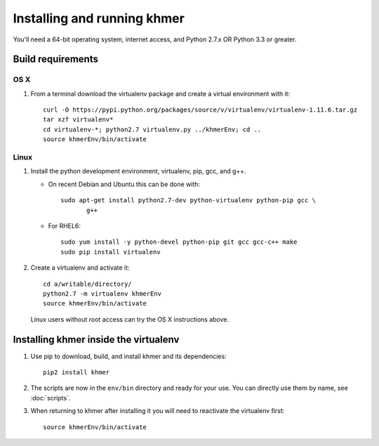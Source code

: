 ..
   This file is part of khmer, https://github.com/dib-lab/khmer/, and is
   Copyright (C) 2010-2015 Michigan State University
   Copyright (C) 2015 The Regents of the University of California.
   It is licensed under the three-clause BSD license; see LICENSE.
   Contact: khmer-project@idyll.org
   
   Redistribution and use in source and binary forms, with or without
   modification, are permitted provided that the following conditions are
   met:
   
    * Redistributions of source code must retain the above copyright
      notice, this list of conditions and the following disclaimer.
   
    * Redistributions in binary form must reproduce the above
      copyright notice, this list of conditions and the following
      disclaimer in the documentation and/or other materials provided
      with the distribution.
   
    * Neither the name of the Michigan State University nor the names
      of its contributors may be used to endorse or promote products
      derived from this software without specific prior written
      permission.
   
   THIS SOFTWARE IS PROVIDED BY THE COPYRIGHT HOLDERS AND CONTRIBUTORS
   "AS IS" AND ANY EXPRESS OR IMPLIED WARRANTIES, INCLUDING, BUT NOT
   LIMITED TO, THE IMPLIED WARRANTIES OF MERCHANTABILITY AND FITNESS FOR
   A PARTICULAR PURPOSE ARE DISCLAIMED. IN NO EVENT SHALL THE COPYRIGHT
   HOLDER OR CONTRIBUTORS BE LIABLE FOR ANY DIRECT, INDIRECT, INCIDENTAL,
   SPECIAL, EXEMPLARY, OR CONSEQUENTIAL DAMAGES (INCLUDING, BUT NOT
   LIMITED TO, PROCUREMENT OF SUBSTITUTE GOODS OR SERVICES; LOSS OF USE,
   DATA, OR PROFITS; OR BUSINESS INTERRUPTION) HOWEVER CAUSED AND ON ANY
   THEORY OF LIABILITY, WHETHER IN CONTRACT, STRICT LIABILITY, OR TORT
   (INCLUDING NEGLIGENCE OR OTHERWISE) ARISING IN ANY WAY OUT OF THE USE
   OF THIS SOFTWARE, EVEN IF ADVISED OF THE POSSIBILITY OF SUCH DAMAGE.
   
   Contact: khmer-project@idyll.org

============================
Installing and running khmer
============================

You'll need a 64-bit operating system, internet access, and Python
2.7.x OR Python 3.3 or greater.

Build requirements
------------------

OS X 
^^^^

#) From a terminal download the virtualenv package and create a
   virtual environment with it::

      curl -O https://pypi.python.org/packages/source/v/virtualenv/virtualenv-1.11.6.tar.gz
      tar xzf virtualenv*
      cd virtualenv-*; python2.7 virtualenv.py ../khmerEnv; cd ..
      source khmerEnv/bin/activate

Linux
^^^^^

#) Install the python development environment, virtualenv, pip, gcc, and g++.

   - On recent Debian and Ubuntu this can be done with::

         sudo apt-get install python2.7-dev python-virtualenv python-pip gcc \
                g++

   - For RHEL6::

         sudo yum install -y python-devel python-pip git gcc gcc-c++ make
         sudo pip install virtualenv   

#) Create a virtualenv and activate it::

      cd a/writable/directory/
      python2.7 -m virtualenv khmerEnv
      source khmerEnv/bin/activate

   Linux users without root access can try the OS X instructions above.

Installing khmer inside the virtualenv
--------------------------------------

#) Use pip to download, build, and install khmer and its dependencies::

      pip2 install khmer

#) The scripts are now in the ``env/bin`` directory and ready for your
   use. You can directly use them by name, see :doc:`scripts`.

#) When returning to khmer after installing it you will need to
   reactivate the virtualenv first::

      source khmerEnv/bin/activate
